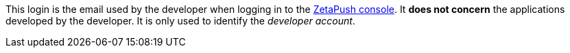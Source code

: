 This login is the email used by the developer when logging in to the link:{web-console-url}[ZetaPush console]. It *does not concern* the applications developed by the developer. It is only used to identify the _developer account_.